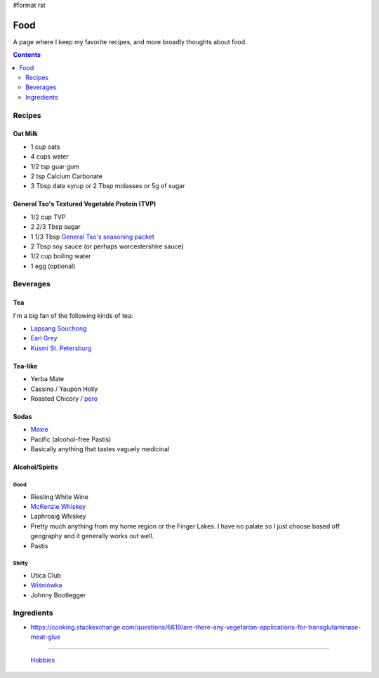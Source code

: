 #format rst

Food
====

A page where I keep my favorite recipes, and more broadly thoughts about food.

.. contents:: :depth: 2

Recipes
-------

Oat Milk
~~~~~~~~

* 1 cup oats

* 4 cups water

* 1/2 tsp guar gum

* 2 tsp Calcium Carbonate

* 3 Tbsp date syrup or 2 Tbsp molasses or 5g of sugar

General Tso's Textured Vegetable Protein (TVP)
~~~~~~~~~~~~~~~~~~~~~~~~~~~~~~~~~~~~~~~~~~~~~~

* 1/2 cup TVP

* 2 2/3 Tbsp sugar

* 1 1/3 Tbsp `General Tso's seasoning packet`_

* 2 Tbsp soy sauce (or perhaps worcestershire sauce)

* 1/2 cup boiling water

* 1 egg (optional)

Beverages
---------

Tea
~~~

I'm a big fan of the following kinds of tea:

* `Lapsang Souchong`_

* `Earl Grey`_

* `Kusmi St. Petersburg`_

Tea-like
~~~~~~~~

* Yerba Mate

* Cassina / Yaupon Holly

* Roasted Chicory / pero_

Sodas
~~~~~

* Moxie_

* Pacific (alcohol-free Pastis)

* Basically anything that tastes vaguely medicinal

Alcohol/Spirits
~~~~~~~~~~~~~~~

Good
::::

* Riesling White Wine

* `McKenzie Whiskey`_

* Laphroaig Whiskey

* Pretty much anything from my home region or the Finger Lakes.  I have no palate so I just choose based off geography and it generally works out well.

* Pastis

Shitty
::::::

* Utica Club

* `Wiśniówka`_

* Johnny Bootlegger

Ingredients
-----------

* https://cooking.stackexchange.com/questions/6619/are-there-any-vegetarian-applications-for-transglutaminase-meat-glue

-------------------------

 Hobbies_

.. ############################################################################

.. _General Tso's seasoning packet: https://smile.amazon.com/Sunbird-General-Chicken-Seasoning-Packet/dp/B00HVS31DC?sa-no-redirect=1

.. _Lapsang Souchong: https://en.wikipedia.org/wiki/Lapsang_souchong

.. _Earl Grey: https://en.wikipedia.org/wiki/Earl_Grey_tea

.. _Kusmi St. Petersburg: https://us-en.kusmitea.com/st-petersburg.html?packaging=56

.. _pero: https://worldfiner.com/pero

.. _Moxie: https://www.drinkmoxie.com/

.. _McKenzie Whiskey: https://fingerlakesdistilling.com/our-products/whiskey/

.. _Wiśniówka: https://en.wikipedia.org/wiki/Wi%C5%9Bni%C3%B3wka_(liqueur)

.. _Hobbies: ../Hobbies

